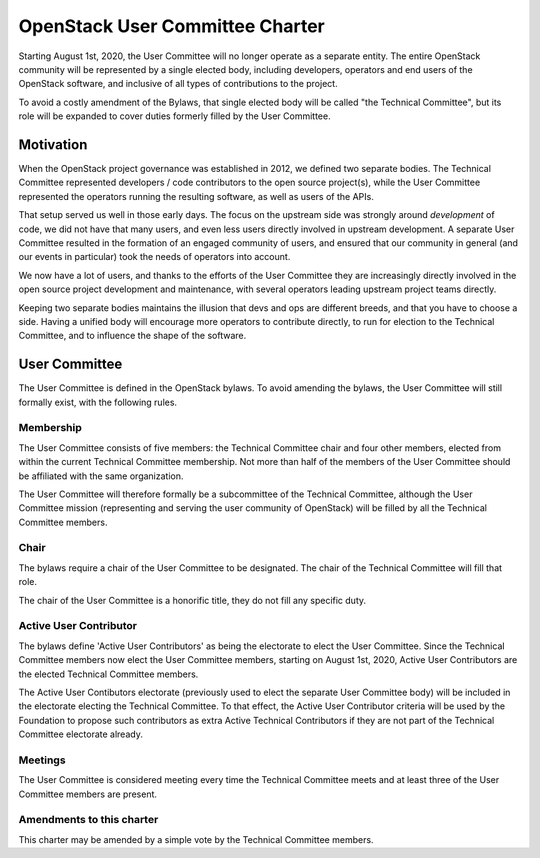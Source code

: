 ==================================
 OpenStack User Committee Charter
==================================

Starting August 1st, 2020, the User Committee will no longer operate as
a separate entity. The entire OpenStack community will be represented by
a single elected body, including developers, operators and end users of
the OpenStack software, and inclusive of all types of contributions to
the project.

To avoid a costly amendment of the Bylaws, that single elected body will
be called "the Technical Committee", but its role will be expanded to
cover duties formerly filled by the User Committee.

Motivation
==========

When the OpenStack project governance was established in 2012, we defined
two separate bodies. The Technical Committee represented developers / code
contributors to the open source project(s), while the User Committee
represented the operators running the resulting software, as well as users
of the APIs.

That setup served us well in those early days. The focus on the upstream
side was strongly around *development* of code, we did not have that many
users, and even less users directly involved in upstream development.
A separate User Committee resulted in the formation of an engaged community
of users, and ensured that our community in general (and our events in
particular) took the needs of operators into account.

We now have a lot of users, and thanks to the efforts of the User Committee
they are increasingly directly involved in the open source project development
and maintenance, with several operators leading upstream project teams
directly.

Keeping two separate bodies maintains the illusion that devs and ops are
different breeds, and that you have to choose a side. Having a unified body
will encourage more operators to contribute directly, to run for election to
the Technical Committee, and to influence the shape of the software.

User Committee
==============

The User Committee is defined in the OpenStack bylaws. To avoid amending the
bylaws, the User Committee will still formally exist, with the following rules.

Membership
----------

The User Committee consists of five members: the Technical Committee chair and
four other members, elected from within the current Technical Committee
membership. Not more than half of the members of the User Committee should be
affiliated with the same organization.

The User Committee will therefore formally be a subcommittee of the Technical
Committee, although the User Committee mission (representing and serving the
user community of OpenStack) will be filled by all the Technical Committee
members.

Chair
-----

The bylaws require a chair of the User Committee to be designated. The chair
of the Technical Committee will fill that role.

The chair of the User Committee is a honorific title, they do not fill any
specific duty.

Active User Contributor
-----------------------

The bylaws define 'Active User Contributors' as being the electorate to elect
the User Committee. Since the Technical Committee members now elect the User
Committee members, starting on August 1st, 2020, Active User Contributors are
the elected Technical Committee members.

The Active User Contibutors electorate (previously used to elect the separate
User Committee body) will be included in the electorate electing the Technical
Committee. To that effect, the Active User Contributor criteria will be used
by the Foundation to propose such contributors as extra Active Technical
Contributors if they are not part of the Technical Committee electorate
already.

Meetings
--------

The User Committee is considered meeting every time the Technical Committee
meets and at least three of the User Committee members are present.

Amendments to this charter
--------------------------

This charter may be amended by a simple vote by the Technical Committee
members.
